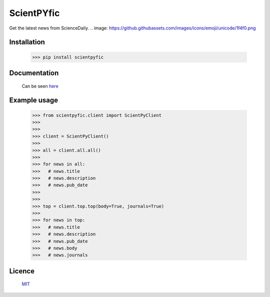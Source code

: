 ScientPYfic
---------------

.. image:: https://github.com/monzita/scientpyfic/scientpyfic.png

Get the latest news from ScienceDaily. .. image: https://github.githubassets.com/images/icons/emoji/unicode/1f4f0.png

Installation
**********************

  >>> pip install scientpyfic

Documentation
**********************

  Can be seen `here <https://github.com/monzita/scientpyfic/wiki>`_

Example usage
**********************
  
  >>> from scientpyfic.client import ScientPyClient
  >>>
  >>>
  >>> client = ScientPyClient()
  >>>
  >>> all = client.all.all()
  >>>
  >>> for news in all:
  >>>   # news.title
  >>>   # news.description
  >>>   # news.pub_date
  >>>
  >>> 
  >>> top = client.top.top(body=True, journals=True)
  >>>
  >>> for news in top:
  >>>   # news.title
  >>>   # news.description
  >>>   # news.pub_date
  >>>   # news.body
  >>>   # news.journals

Licence
**********************

  `MIT <https://github.com/monzita/scientpyfic/LICENSE>`_